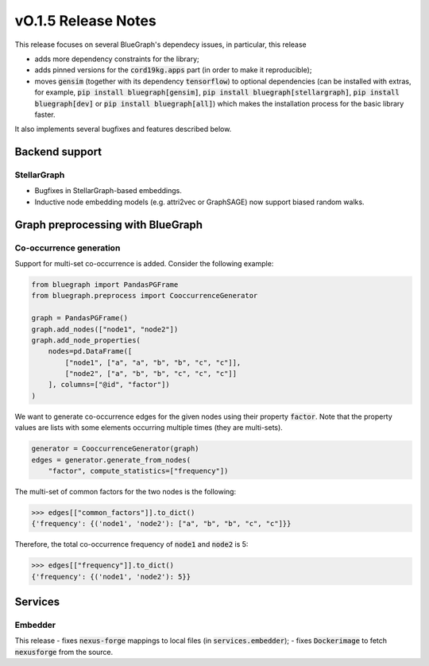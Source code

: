 ====================
vO.1.5 Release Notes
====================

This release focuses on several BlueGraph's dependecy issues, in particular, this release

- adds more dependency constraints for the library;
- adds pinned versions for the :code:`cord19kg.apps` part (in order to make it reproducible);
- moves :code:`gensim` (together with its dependency :code:`tensorflow`) to optional dependencies (can be installed with extras, for example, :code:`pip install bluegraph[gensim]`, :code:`pip install bluegraph[stellargraph]`, :code:`pip install bluegraph[dev]` or :code:`pip install bluegraph[all]`) which makes the installation process for the basic library faster.

It also implements several bugfixes and features described below.


Backend support
===============


StellarGraph
------------

- Bugfixes in StellarGraph-based embeddings.
- Inductive node embedding models (e.g. attri2vec or GraphSAGE) now support biased random walks.




Graph preprocessing with BlueGraph
==================================


Co-occurrence generation
------------------------

Support for multi-set co-occurrence is added. Consider the following example:

.. code-block:: python

    from bluegraph import PandasPGFrame
    from bluegraph.preprocess import CooccurrenceGenerator

    graph = PandasPGFrame()
    graph.add_nodes(["node1", "node2"])
    graph.add_node_properties(
        nodes=pd.DataFrame([
            ["node1", ["a", "a", "b", "b", "c", "c"]],
            ["node2", ["a", "b", "b", "c", "c", "c"]]
        ], columns=["@id", "factor"])
    )


We want to generate co-occurrence edges for the given nodes using their property :code:`factor`. Note that the property values are lists with some elements occurring multiple times (they are multi-sets).

.. code-block:: python


    generator = CooccurrenceGenerator(graph)
    edges = generator.generate_from_nodes(
        "factor", compute_statistics=["frequency"])


The multi-set of common factors for the two nodes is the following:

>>> edges[["common_factors"]].to_dict()
{'frequency': {('node1', 'node2'): ["a", "b", "b", "c", "c"]}}


Therefore, the total co-occurrence frequency of :code:`node1` and :code:`node2` is 5:

>>> edges[["frequency"]].to_dict()
{'frequency': {('node1', 'node2'): 5}}




Services
========


Embedder
--------

This release
- fixes :code:`nexus-forge` mappings to local files (in :code:`services.embedder`);
- fixes :code:`Dockerimage` to fetch :code:`nexusforge` from the source.
